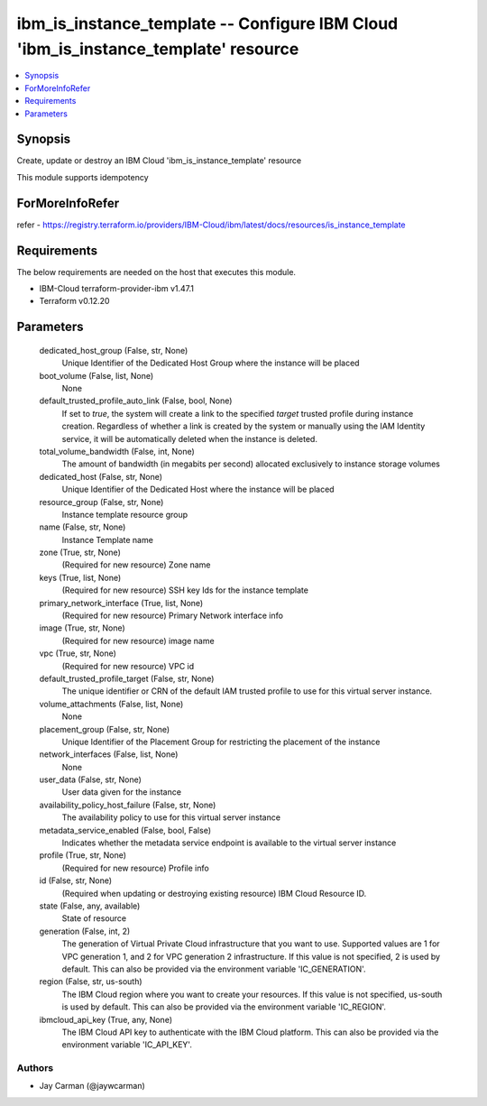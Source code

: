 
ibm_is_instance_template -- Configure IBM Cloud 'ibm_is_instance_template' resource
===================================================================================

.. contents::
   :local:
   :depth: 1


Synopsis
--------

Create, update or destroy an IBM Cloud 'ibm_is_instance_template' resource

This module supports idempotency


ForMoreInfoRefer
----------------
refer - https://registry.terraform.io/providers/IBM-Cloud/ibm/latest/docs/resources/is_instance_template

Requirements
------------
The below requirements are needed on the host that executes this module.

- IBM-Cloud terraform-provider-ibm v1.47.1
- Terraform v0.12.20



Parameters
----------

  dedicated_host_group (False, str, None)
    Unique Identifier of the Dedicated Host Group where the instance will be placed


  boot_volume (False, list, None)
    None


  default_trusted_profile_auto_link (False, bool, None)
    If set to `true`, the system will create a link to the specified `target` trusted profile during instance creation. Regardless of whether a link is created by the system or manually using the IAM Identity service, it will be automatically deleted when the instance is deleted.


  total_volume_bandwidth (False, int, None)
    The amount of bandwidth (in megabits per second) allocated exclusively to instance storage volumes


  dedicated_host (False, str, None)
    Unique Identifier of the Dedicated Host where the instance will be placed


  resource_group (False, str, None)
    Instance template resource group


  name (False, str, None)
    Instance Template name


  zone (True, str, None)
    (Required for new resource) Zone name


  keys (True, list, None)
    (Required for new resource) SSH key Ids for the instance template


  primary_network_interface (True, list, None)
    (Required for new resource) Primary Network interface info


  image (True, str, None)
    (Required for new resource) image name


  vpc (True, str, None)
    (Required for new resource) VPC id


  default_trusted_profile_target (False, str, None)
    The unique identifier or CRN of the default IAM trusted profile to use for this virtual server instance.


  volume_attachments (False, list, None)
    None


  placement_group (False, str, None)
    Unique Identifier of the Placement Group for restricting the placement of the instance


  network_interfaces (False, list, None)
    None


  user_data (False, str, None)
    User data given for the instance


  availability_policy_host_failure (False, str, None)
    The availability policy to use for this virtual server instance


  metadata_service_enabled (False, bool, False)
    Indicates whether the metadata service endpoint is available to the virtual server instance


  profile (True, str, None)
    (Required for new resource) Profile info


  id (False, str, None)
    (Required when updating or destroying existing resource) IBM Cloud Resource ID.


  state (False, any, available)
    State of resource


  generation (False, int, 2)
    The generation of Virtual Private Cloud infrastructure that you want to use. Supported values are 1 for VPC generation 1, and 2 for VPC generation 2 infrastructure. If this value is not specified, 2 is used by default. This can also be provided via the environment variable 'IC_GENERATION'.


  region (False, str, us-south)
    The IBM Cloud region where you want to create your resources. If this value is not specified, us-south is used by default. This can also be provided via the environment variable 'IC_REGION'.


  ibmcloud_api_key (True, any, None)
    The IBM Cloud API key to authenticate with the IBM Cloud platform. This can also be provided via the environment variable 'IC_API_KEY'.













Authors
~~~~~~~

- Jay Carman (@jaywcarman)

